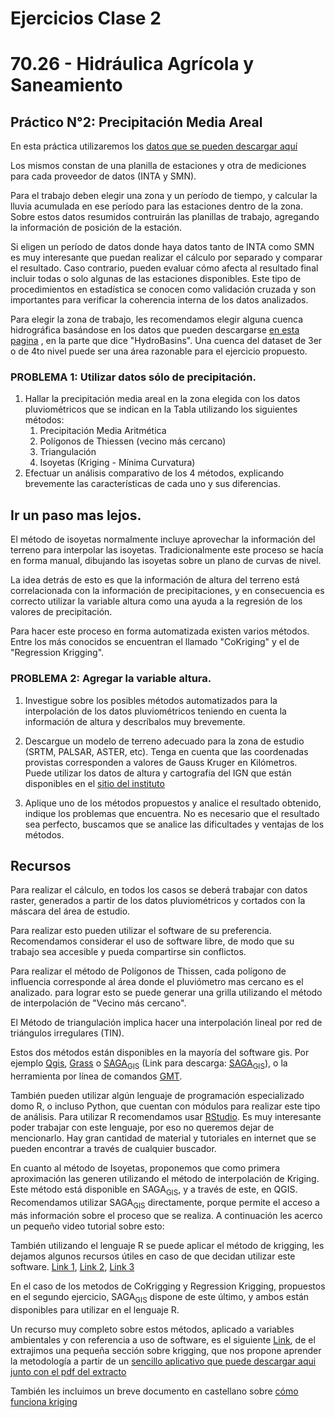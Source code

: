 #+OPTIONS: toc:nil
* Ejercicios Clase 2

* 70.26 - Hidráulica Agrícola y Saneamiento
** Práctico N°2: Precipitación Media Areal

En esta práctica utilizaremos los
[[./DatosTp.zip][datos que se pueden descargar aquí]]

Los mismos constan de una planilla de estaciones y otra de mediciones
para cada proveedor de datos (INTA y SMN).

Para el trabajo deben elegir una zona y un período de tiempo, y calcular
la lluvia acumulada en ese período para las estaciones dentro de la
zona. Sobre estos datos resumidos contruirán las planillas de trabajo,
agregando la información de posición de la estación.

Si eligen un período de datos donde haya datos tanto de INTA como SMN es
muy interesante que puedan realizar el cálculo por separado y comparar
el resultado. Caso contrario, pueden evaluar cómo afecta al resultado
final incluir todas o solo algunas de las estaciones disponibles. Este
tipo de procedimientos en estadística se conocen como validación cruzada
y son importantes para verificar la coherencia interna de los datos
analizados.

Para elegir la zona de trabajo, les recomendamos elegir alguna cuenca
hidrográfica basándose en los datos que pueden descargarse
[[https://hydrosheds.org/downloads][en esta pagina]] , en la parte que
dice "HydroBasins". Una cuenca del dataset de 3er o de 4to nivel puede
ser una área razonable para el ejercicio propuesto.

*** PROBLEMA 1: Utilizar datos sólo de precipitación.

1. Hallar la precipitación media areal en la zona elegida con los datos
   pluviométricos que se indican en la Tabla utilizando los siguientes
   métodos:
   1. Precipitación Media Aritmética
   2. Polígonos de Thiessen (vecino más cercano)
   3. Triangulación
   4. Isoyetas (Kriging - Mínima Curvatura)
2. Efectuar un análisis comparativo de los 4 métodos, explicando
   brevemente las características de cada uno y sus diferencias.

** Ir un paso mas lejos.
El método de isoyetas normalmente incluye aprovechar la información del
terreno para interpolar las isoyetas. Tradicionalmente este proceso se
hacía en forma manual, dibujando las isoyetas sobre un plano de curvas
de nivel.

La idea detrás de esto es que la información de altura del terreno está
correlacionada con la información de precipitaciones, y en consecuencia
es correcto utilizar la variable altura como una ayuda a la regresión de
los valores de precipitación.

Para hacer este proceso en forma automatizada existen varios métodos.
Entre los más conocidos se encuentran el llamado "CoKriging" y el de
"Regression Krigging".

*** PROBLEMA 2: Agregar la variable altura.

1. Investigue sobre los posibles métodos automatizados para la
   interpolación de los datos pluviométricos teniendo en cuenta la
   información de altura y descríbalos muy brevemente.

2. Descargue un modelo de terreno adecuado para la zona de estudio
   (SRTM, PALSAR, ASTER, etc). Tenga en cuenta que las coordenadas
   provistas corresponden a valores de Gauss Kruger en Kilómetros. Puede
   utilizar los datos de altura y cartografía del IGN que están
   disponibles en el [[http://mapa.ign.gob.ar/][sitio del instituto]]

3. Aplique uno de los métodos propuestos y analice el resultado
   obtenido, indique los problemas que encuentra. No es necesario que el
   resultado sea perfecto, buscamos que se analice las dificultades y
   ventajas de los métodos.

** Recursos
Para realizar el cálculo, en todos los casos se deberá trabajar con
datos raster, generados a partir de los datos pluviométricos y cortados
con la máscara del área de estudio.

Para realizar esto pueden utilizar el software de su preferencia.
Recomendamos considerar el uso de software libre, de modo que su trabajo
sea accesible y pueda compartirse sin conflictos.

Para realizar el método de Polígonos de Thissen, cada polígono de
influencia corresponde al área donde el pluviómetro mas cercano es el
analizado. para lograr esto se puede generar una grilla utilizando el
método de interpolación de "Vecino más cercano".

El Método de triangulación implica hacer una interpolación lineal por
red de triángulos irregulares (TIN).

Estos dos métodos están disponibles en la mayoría del software gis. Por
ejemplo [[https://qgis.org/en/site/][Qgis]],
[[https://grass.osgeo.org/][Grass]] o
[[https://live.osgeo.org/es/overview/saga_overview.html][SAGA_{GIS}]]
(Link para descarga:
[[https://sourceforge.net/projects/saga-gis/files/SAGA%20-%207/SAGA%20-%207.6.2/][SAGA_{GIS}]]),
o la herramienta por línea de comandos
[[https://www.generic-mapping-tools.org/][GMT]].

También pueden utilizar algún lenguaje de programación especializado
domo R, o incluso Python, que cuentan con módulos para realizar este
tipo de análisis. Para utilizar R recomendamos usar
[[https://rstudio.com/products/rstudio/download/#download][RStudio]]. Es
muy interesante poder trabajar con este lenguaje, por eso no queremos
dejar de mencionarlo. Hay gran cantidad de material y tutoriales en
internet que se pueden encontrar a través de cualquier buscador.

En cuanto al método de Isoyetas, proponemos que como primera
aproximación las generen utilizando el método de interpolación de
Kriging. Este método está disponible en SAGA_{GIS}, y a través de este,
en QGIS. Recomendamos utilizar SAGA_{GIS} directamente, porque permite
el acceso a más información sobre el proceso que se realiza. A
continuación les acerco un pequeño video tutorial sobre esto:

También utilizando el lenguaje R se puede aplicar el método de krigging,
les dejamos algunos recursos útiles en caso de que decidan utilizar este
software. [[https://rpubs.com/nabilabd/118172][Link 1]],
[[http://rstudio-pubs-static.s3.amazonaws.com/80464_9156596afb2e4dcda53e3650a68df82a.html][Link
2]], [[https://rspatial.org/raster/analysis/4-interpolation.html][Link
3]]

En el caso de los metodos de CoKrigging y Regression Krigging,
propuestos en el segundo ejercicio, SAGA_{GIS} dispone de este último, y
ambos están disponibles para utilizar en el lenguaje R.

Un recurso muy completo sobre estos métodos, aplicado a variables
ambientales y con referencia a uso de software, es el siguiente
[[https://www.lu.lv/materiali/biblioteka/es/pilnieteksti/vide/A%20Practical%20Guide%20to%20Geostatistical%20Mapping%20of%20Environmental%20Variables.pdf][Link]],
de el extrajimos una pequeña sección sobre krigging, que nos propone
aprender la metodología a partir de un [[./EZ-kriging.zip][sencillo
aplicativo que puede descargar aqui junto con el pdf del extracto]]

También les incluimos un breve documento en castellano sobre
[[./Como_funciona_krigging.pdf][cómo funciona kriging]]
